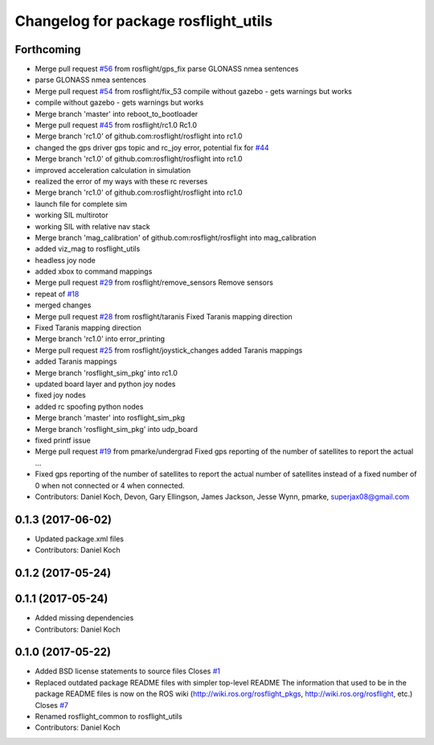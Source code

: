 ^^^^^^^^^^^^^^^^^^^^^^^^^^^^^^^^^^^^^
Changelog for package rosflight_utils
^^^^^^^^^^^^^^^^^^^^^^^^^^^^^^^^^^^^^

Forthcoming
-----------
* Merge pull request `#56 <https://github.com/rosflight/rosflight/issues/56>`_ from rosflight/gps_fix
  parse GLONASS nmea sentences
* parse GLONASS nmea sentences
* Merge pull request `#54 <https://github.com/rosflight/rosflight/issues/54>`_ from rosflight/fix_53
  compile without gazebo - gets warnings but works
* compile without gazebo - gets warnings but works
* Merge branch 'master' into reboot_to_bootloader
* Merge pull request `#45 <https://github.com/rosflight/rosflight/issues/45>`_ from rosflight/rc1.0
  Rc1.0
* Merge branch 'rc1.0' of github.com:rosflight/rosflight into rc1.0
* changed the gps driver gps topic and rc_joy error, potential fix for `#44 <https://github.com/rosflight/rosflight/issues/44>`_
* Merge branch 'rc1.0' of github.com:rosflight/rosflight into rc1.0
* improved acceleration calculation in simulation
* realized the error of my ways with these rc reverses
* Merge branch 'rc1.0' of github.com:rosflight/rosflight into rc1.0
* launch file for complete sim
* working SIL multirotor
* working SIL with relative nav stack
* Merge branch 'mag_calibration' of github.com:rosflight/rosflight into mag_calibration
* added viz_mag to rosflight_utils
* headless joy node
* added xbox to command mappings
* Merge pull request `#29 <https://github.com/rosflight/rosflight/issues/29>`_ from rosflight/remove_sensors
  Remove sensors
* repeat of `#18 <https://github.com/rosflight/rosflight/issues/18>`_
* merged changes
* Merge pull request `#28 <https://github.com/rosflight/rosflight/issues/28>`_ from rosflight/taranis
  Fixed Taranis mapping direction
* Fixed Taranis mapping direction
* Merge branch 'rc1.0' into error_printing
* Merge pull request `#25 <https://github.com/rosflight/rosflight/issues/25>`_ from rosflight/joystick_changes
  added Taranis mappings
* added Taranis mappings
* Merge branch 'rosflight_sim_pkg' into rc1.0
* updated board layer and python joy nodes
* fixed joy nodes
* added rc spoofing python nodes
* Merge branch 'master' into rosflight_sim_pkg
* Merge branch 'rosflight_sim_pkg' into udp_board
* fixed printf issue
* Merge pull request `#19 <https://github.com/rosflight/rosflight/issues/19>`_ from pmarke/undergrad
  Fixed gps reporting of the number of satellites to report the actual …
* Fixed gps reporting of the number of satellites to report the actual number of satellites instead of a fixed number of 0 when not connected or 4 when connected.
* Contributors: Daniel Koch, Devon, Gary Ellingson, James Jackson, Jesse Wynn, pmarke, superjax08@gmail.com

0.1.3 (2017-06-02)
------------------
* Updated package.xml files
* Contributors: Daniel Koch

0.1.2 (2017-05-24)
------------------

0.1.1 (2017-05-24)
------------------
* Added missing dependencies
* Contributors: Daniel Koch

0.1.0 (2017-05-22)
------------------
* Added BSD license statements to source files
  Closes `#1 <https://github.com/rosflight/rosflight/issues/1>`_
* Replaced outdated package README files with simpler top-level README
  The information that used to be in the package README files is now on the ROS wiki (http://wiki.ros.org/rosflight_pkgs, http://wiki.ros.org/rosflight, etc.)
  Closes `#7 <https://github.com/rosflight/rosflight/issues/7>`_
* Renamed rosflight_common to rosflight_utils
* Contributors: Daniel Koch
